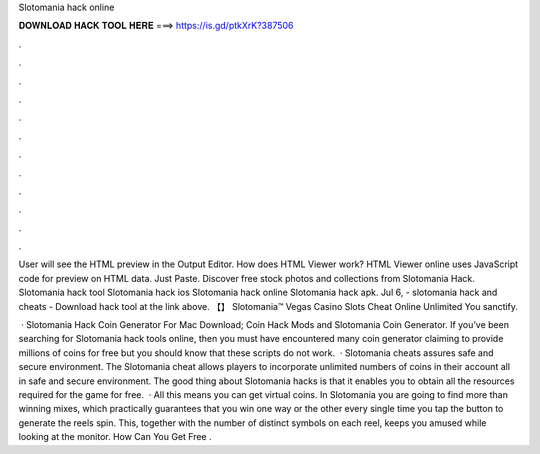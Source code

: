 Slotomania hack online



𝐃𝐎𝐖𝐍𝐋𝐎𝐀𝐃 𝐇𝐀𝐂𝐊 𝐓𝐎𝐎𝐋 𝐇𝐄𝐑𝐄 ===> https://is.gd/ptkXrK?387506



.



.



.



.



.



.



.



.



.



.



.



.

User will see the HTML preview in the Output Editor. How does HTML Viewer work? HTML Viewer online uses JavaScript code for preview on HTML data. Just Paste. Discover free stock photos and collections from Slotomania Hack. Slotomania hack tool Slotomania hack ios Slotomania hack online Slotomania hack apk. Jul 6, - slotomania hack and cheats - Download hack tool at the link above. 【】 Slotomania™ Vegas Casino Slots Cheat Online Unlimited You sanctify.

 · Slotomania Hack Coin Generator For Mac Download; Coin Hack Mods and Slotomania Coin Generator. If you’ve been searching for Slotomania hack tools online, then you must have encountered many coin generator claiming to provide millions of coins for free but you should know that these scripts do not work.  · Slotomania cheats assures safe and secure environment. The Slotomania cheat allows players to incorporate unlimited numbers of coins in their account all in safe and secure environment. The good thing about Slotomania hacks is that it enables you to obtain all the resources required for the game for free.  · All this means you can get virtual coins. In Slotomania you are going to find more than winning mixes, which practically guarantees that you win one way or the other every single time you tap the button to generate the reels spin. This, together with the number of distinct symbols on each reel, keeps you amused while looking at the monitor. How Can You Get Free .
